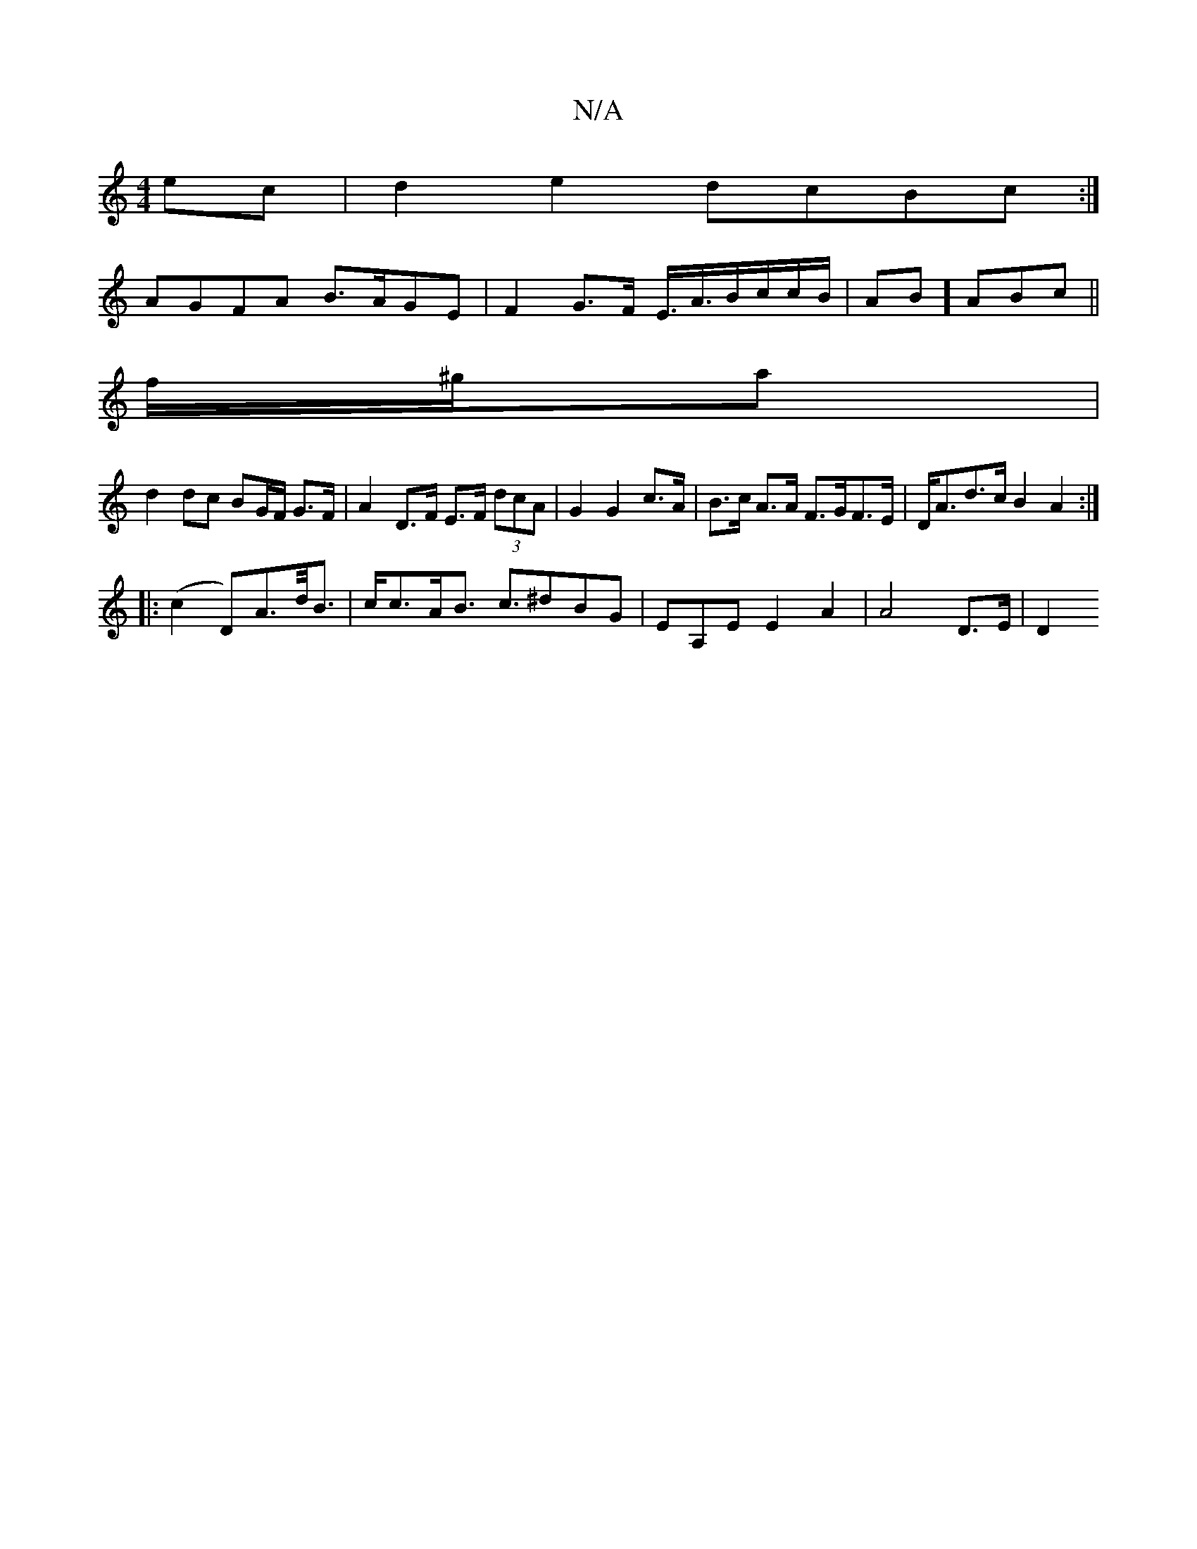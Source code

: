 X:1
T:N/A
M:4/4
R:N/A
K:Cmajor
2ec|d2e2 dcBc:|
AGFA B>AGE|F2 G>F E3/<A/2B/c/c/B/|AB]ABc ||
f/^g/a |
d2 dc BG/F/ G>F | A2 D>F E>F (3dcA| G2 G2 c>A | B>c A>A F>GF>E|D<Ad>c B2A2:|
|:(c2 D)A>d<B|c<cA<B c>^d2BG|EA,E E2 A2 | A4 D>E | D2 